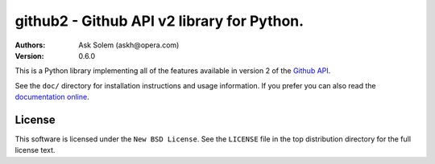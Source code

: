 ================================================================================
github2 - Github API v2 library for Python.
================================================================================

:Authors:
    Ask Solem (askh@opera.com)
:Version: 0.6.0

This is a Python library implementing all of the features available in version 2
of the `Github API`_.

See the ``doc/`` directory for installation instructions and usage information.
If you prefer you can also read the `documentation online`_.

.. _Github API: http://develop.github.com/
.. _documentation online: http://packages.python.org/github2

License
=======

This software is licensed under the ``New BSD License``. See the ``LICENSE``
file in the top distribution directory for the full license text.

.. # vim: syntax=rst expandtab tabstop=4 shiftwidth=4 shiftround
